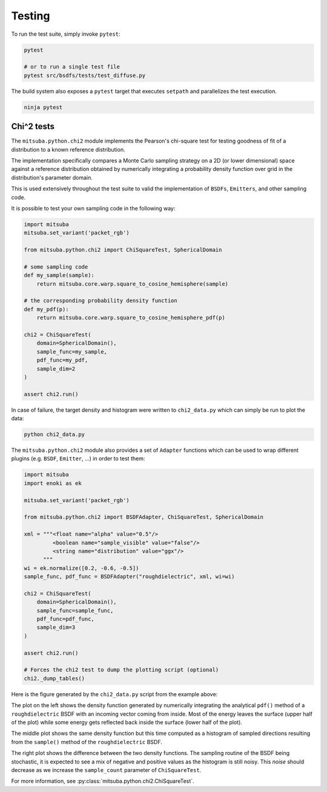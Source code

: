 Testing
=======

To run the test suite, simply invoke ``pytest``:

.. code-block:: bash

    pytest

    # or to run a single test file
    pytest src/bsdfs/tests/test_diffuse.py

The build system also exposes a ``pytest`` target that executes ``setpath`` and
parallelizes the test execution.

.. code-block:: bash

    ninja pytest


Chi^2 tests
-----------

The ``mitsuba.python.chi2`` module implements the Pearson's chi-square test for
testing goodness of fit of a distribution to a known reference distribution.

The implementation specifically compares a Monte Carlo sampling strategy on a
2D (or lower dimensional) space against a reference distribution obtained by
numerically integrating a probability density function over grid in the
distribution's parameter domain.

This is used extensively throughout the test suite to valid the implementation
of ``BSDFs``, ``Emitters``, and other sampling code.

It is possible to test your own sampling code in the following way:

.. code-block:: python

    import mitsuba
    mitsuba.set_variant('packet_rgb')

    from mitsuba.python.chi2 import ChiSquareTest, SphericalDomain

    # some sampling code
    def my_sample(sample):
        return mitsuba.core.warp.square_to_cosine_hemisphere(sample)

    # the corresponding probability density function
    def my_pdf(p):
        return mitsuba.core.warp.square_to_cosine_hemisphere_pdf(p)

    chi2 = ChiSquareTest(
        domain=SphericalDomain(),
        sample_func=my_sample,
        pdf_func=my_pdf,
        sample_dim=2
    )

    assert chi2.run()

In case of failure, the target density and histogram were written to
``chi2_data.py`` which can simply be run to plot the data:

.. code-block:: bash

    python chi2_data.py


The ``mitsuba.python.chi2`` module also provides a set of ``Adapter`` functions
which can be used to wrap different plugins (e.g. ``BSDF``, ``Emitter``, ...)
in order to test them:

.. code-block:: python

    import mitsuba
    import enoki as ek

    mitsuba.set_variant('packet_rgb')

    from mitsuba.python.chi2 import BSDFAdapter, ChiSquareTest, SphericalDomain

    xml = """<float name="alpha" value="0.5"/>
             <boolean name="sample_visible" value="false"/>
             <string name="distribution" value="ggx"/>
          """
    wi = ek.normalize([0.2, -0.6, -0.5])
    sample_func, pdf_func = BSDFAdapter("roughdielectric", xml, wi=wi)

    chi2 = ChiSquareTest(
        domain=SphericalDomain(),
        sample_func=sample_func,
        pdf_func=pdf_func,
        sample_dim=3
    )

    assert chi2.run()

    # Forces the chi2 test to dump the plotting script (optional)
    chi2._dump_tables()


Here is the figure generated by the ``chi2_data.py`` script from the example above:

.. image:: ../../images/chi2_example.png
    :align: center
    :width: 100%

The plot on the left shows the density function generated by numerically integrating the
analytical ``pdf()`` method of a ``roughdielectric`` BSDF with an incoming vector coming from
inside. Most of the energy leaves the surface (upper half of the plot) while some energy gets
reflected back inside the surface (lower half of the plot).

The middle plot shows the same density function but this time computed as a histogram of sampled
directions resulting from the ``sample()`` method of the ``roughdielectric`` BSDF.

The right plot shows the difference between the two density functions. The sampling routine of the
BSDF being stochastic, it is expected to see a mix of negative and positive values as the histogram
is still noisy. This *noise* should decrease as we increase the ``sample_count``
parameter of ``ChiSquareTest``.

For more information, see :py:class:`mitsuba.python.chi2.ChiSquareTest`.


.. Rendering test suite and Student-T test
.. ---------------------------------------

.. On top of test *unit tests*, the framework implements a mechanism that automatically renders a set
.. of test scenes and applies the *Student-T test* to compare the resulting images and some reference
.. images.

.. Those tests are really useful to reveal bugs at the interaction between the individual
.. components of the renderer.

.. The test scenes are rendered using all the different enabled variants of the renderer, ensuring for
.. instance that the ``scalar_rgb`` renders match the ``gpu_rgb`` renders.

.. To only run the rendering test suite, use the following command:

.. .. code-block:: bash

..     pytest src/librender/tests/test_renders.py

.. One can easily add a scene to the ``resources/data/tests/scenes/`` folder to add it to the rendering
.. test suite. Then, the missing reference images can be generated using the following command:

.. .. code-block:: bash

..     python src/librender/tests/test_renders.py --spp 512
